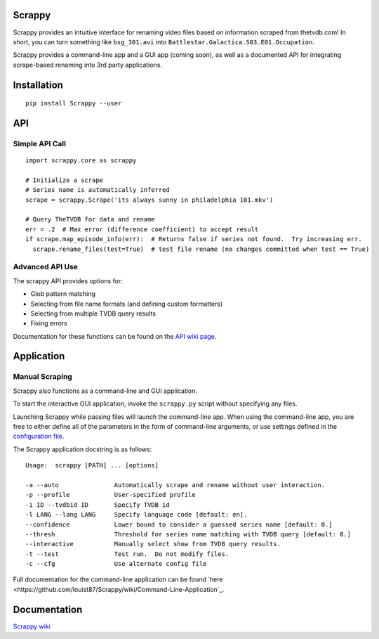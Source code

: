 Scrappy
=======

Scrappy provides an intuitive interface for renaming video files based on information scraped from thetvdb.com!
In short, you can turn something like ``bsg_301.avi`` into ``Battlestar.Galactica.S03.E01.Occupation``.

Scrappy provides a command-line app and a GUI app (coming soon), as well as a documented API for integrating
scrape-based renaming into 3rd party applications.

Installation
============

::

    pip install Scrappy --user


API
===

Simple API Call
~~~~~~~~~~~~~~~

::

    import scrappy.core as scrappy

    # Initialize a scrape
    # Series name is automatically inferred
    scrape = scrappy.Scrape('its always sunny in philadelphia 101.mkv')

    # Query TheTVDB for data and rename
    err = .2  # Max error (difference coefficient) to accept result
    if scrape.map_episode_info(err):  # Returns false if series not found.  Try increasing err.
      scrape.rename_files(test=True)  # test file rename (no changes committed when test == True)

Advanced API Use
~~~~~~~~~~~~~~~~

The scrappy API provides options for:

- Glob pattern matching
- Selecting from file name formats (and defining custom formatters)
- Selecting from multiple TVDB query results
- Fixing errors

Documentation for these functions can be found on the `API wiki page <https://github.com/louist87/Scrappy/wiki/API>`_.

Application
===========

Manual Scraping
~~~~~~~~~~~~~~~

Scrappy also functions as a command-line and GUI application.

To start the interactive GUI application, invoke the ``scrappy.py``
script without specifying any files.

Launching Scrappy while passing files will launch the command-line app.
When using the command-line app, you are free to either define all of
the parameters in the form of command-line arguments, or use
settings defined in the `configuration file <https://github.com/louist87/Scrappy/wiki/Configuration-File>`_.

The Scrappy application docstring is as follows:

::

    Usage:  scrappy [PATH] ... [options]

    -a --auto               Automatically scrape and rename without user interaction.
    -p --profile            User-specified profile
    -i ID --tvdbid ID       Specify TVDB id
    -l LANG --lang LANG     Specify language code [default: en].
    --confidence            Lower bound to consider a guessed series name [default: 0.]
    --thresh                Threshold for series name matching with TVDB query [default: 0.]
    --interactive           Manually select show from TVDB query results.
    -t --test               Test run.  Do not modify files.
    -c --cfg                Use alternate config file

Full documentation for the command-line application can be found `here <https://github.com/louist87/Scrappy/wiki/Command-Line-Application`_.

Documentation
=============

`Scrappy wiki <https://github.com/louist87/Scrappy/wiki/Documentation>`_
